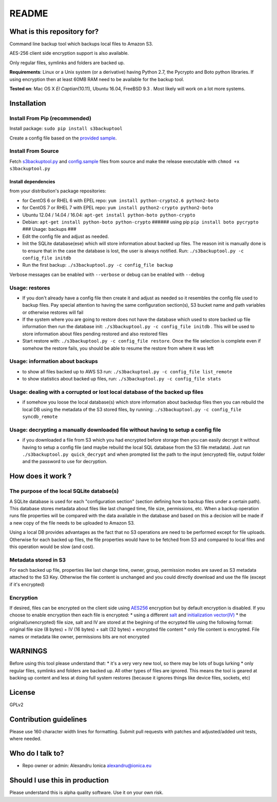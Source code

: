 README
======

What is this repository for?
~~~~~~~~~~~~~~~~~~~~~~~~~~~~

Command line backup tool which backups local files to Amazon S3.

AES-256 client side encryption support is also available.

Only regular files, symlinks and folders are backed up.

**Requirements**: Linux or a Unix system (or a derivative) having Python
2.7, the Pycrypto and Boto python libraries. If using encryption then at
least 60MB RAM need to be available for the backup tool.

**Tested on**: Mac OS X *El Captian*\ (10.11), Ubuntu 16.04, FreeBSD 9.3
. Most likely will work on a lot more systems.

Installation
~~~~~~~~~~~~

Install From Pip (recommended)
^^^^^^^^^^^^^^^^^^^^^^^^^^^^^^

Install package: ``sudo pip install s3backuptool``

Create a config file based on the `provided
sample <https://bitbucket.org/alexandru_ionica/s3backuptool/raw/master/s3backuptool/config.sample>`__.

Install From Source
^^^^^^^^^^^^^^^^^^^

Fetch
`s3backuptool.py <https://bitbucket.org/alexandru_ionica/s3backuptool/raw/master/s3backuptool/s3backuptool.py>`__
and
`config.sample <https://bitbucket.org/alexandru_ionica/s3backuptool/raw/master/s3backuptool/config.sample>`__
files from source and make the release executable with
``chmod +x s3backuptool.py``

Install dependencies
''''''''''''''''''''

from your distribution's package repositories:


-  for CentOS 6 or RHEL 6 with EPEL repo:
   ``yum install python-crypto2.6 python2-boto``
-  for CentOS 7 or RHEL 7 with EPEL repo:
   ``yum install python2-crypto python2-boto``
-  Ubuntu 12.04 / 14.04 / 16.04:
   ``apt-get install python-boto python-crypto``
-  Debian: ``apt-get install python-boto python-crypto`` ###### using
   pip ``pip install boto pycrypto`` ### Usage: backups ###
-  Edit the config file and adjust as needed.
-  Init the SQLite database(ese) which will store information about
   backed up files. The reason init is manually done is to ensure that
   in the case the database is lost, the user is always notified. Run:
   ``./s3backuptool.py -c config_file initdb``
-  Run the first backup: ``./s3backuptool.py -c config_file backup``

Verbose messages can be enabled with ``--verbose`` or debug can be
enabled with ``--debug``

Usage: restores
^^^^^^^^^^^^^^^

-  If you don't already have a config file then create it and adjust as
   needed so it resembles the config file used to backup files. Pay
   special attention to having the same configuration section(s), S3
   bucket name and path variables or otherwise restores will fail
-  If the system where you are going to restore does not have the
   database which used to store backed up file information then run the
   database init: ``./s3backuptool.py -c config_file initdb`` . This
   will be used to store information about files pending restored and
   also restored files
-  Start restore with: ``./s3backuptool.py -c config_file restore``.
   Once the file selection is complete even if somehow the restore
   fails, you should be able to resume the restore from where it was
   left

Usage: information about backups
^^^^^^^^^^^^^^^^^^^^^^^^^^^^^^^^

-  to show all files backed up to AWS S3 run:
   ``./s3backuptool.py -c config_file list_remote``
-  to show statistics about backed up files, run:
   ``./s3backuptool.py -c config_file stats``

Usage: dealing with a corrupted or lost local database of the backed up files
^^^^^^^^^^^^^^^^^^^^^^^^^^^^^^^^^^^^^^^^^^^^^^^^^^^^^^^^^^^^^^^^^^^^^^^^^^^^^

-  if somehow you loose the local database(s) which store information
   about backedup files then you can rebuild the local DB using the
   metadata of the S3 stored files, by running:
   ``./s3backuptool.py -c config_file syncdb_remote``

Usage: decrypting a manually downloaded file without having to setup a config file
^^^^^^^^^^^^^^^^^^^^^^^^^^^^^^^^^^^^^^^^^^^^^^^^^^^^^^^^^^^^^^^^^^^^^^^^^^^^^^^^^^

-  if you downloaded a file from S3 which you had encrypted before
   storage then you can easily decrypt it without having to setup a
   config file (and maybe rebuild the local SQL database from the S3
   file metadata). Just run ``./s3backuptool.py quick_decrypt`` and when
   prompted list the path to the input (encrypted) file, output folder
   and the password to use for decryption.

How does it work ?
~~~~~~~~~~~~~~~~~~

The purpose of the local SQLite databse(s)
^^^^^^^^^^^^^^^^^^^^^^^^^^^^^^^^^^^^^^^^^^

A SQLite database is used for each "configuration section" (section
defining how to backup files under a certain path). This database stores
metadata about files like last changed time, file size, permissions,
etc. When a backup operation runs file properties will be compared with
the data available in the database and based on this a decision will be
made if a new copy of the file needs to be uploaded to Amazon S3.

Using a local DB provides advantages as the fact that no S3 operations
are need to be performed except for file uploads. Otherwise for each
backed up files, the file properties would have to be fetched from S3
and compared to local files and this operation would be slow (and cost).

Metadata stored in S3
^^^^^^^^^^^^^^^^^^^^^

For each backed up file, properties like last change time, owner, group,
permission modes are saved as S3 metadata attached to the S3 Key.
Otherwise the file content is unchanged and you could directly download
and use the file (except if it's encrypted)

Encryption
^^^^^^^^^^

If desired, files can be encrypted on the client side using
`AES256 <https://en.wikipedia.org/wiki/Advanced_Encryption_Standard>`__
encryption but by default encryption is disabled. If you choose to
enable encryption then each file is encrypted: \* using a different
`salt <https://en.wikipedia.org/wiki/Salt_(cryptography)>`__ and
`initialization
vector(IV) <https://en.wikipedia.org/wiki/Initialization_vector>`__ \*
the original(unencrypted) file size, salt and IV are stored at the
begining of the ecrypted file using the following format: original file
size (8 bytes) + IV (16 bytes) + salt (32 bytes) + encrypted file
content \* only file content is encrypted. File names or metadata like
owner, permissions bits are not encrypted

WARNINGS
~~~~~~~~

Before using this tool please understand that: \* it's a very very new
tool, so there may be lots of bugs lurking \* only regular files,
symlinks and folders are backed up. All other types of files are
ignored. This means the tool is geared at backing up content and less at
doing full system restores (because it ignores things like device files,
sockets, etc)

License
~~~~~~~

GPLv2

Contribution guidelines
~~~~~~~~~~~~~~~~~~~~~~~

Please use 160 character width lines for formatting. Submit pull
requests with patches and adjusted/added unit tests, where needed.

Who do I talk to?
~~~~~~~~~~~~~~~~~

-  Repo owner or admin: Alexandru Ionica alexandru@ionica.eu

Should I use this in production
~~~~~~~~~~~~~~~~~~~~~~~~~~~~~~~

Please understand this is alpha quality software. Use it on your own
risk.


